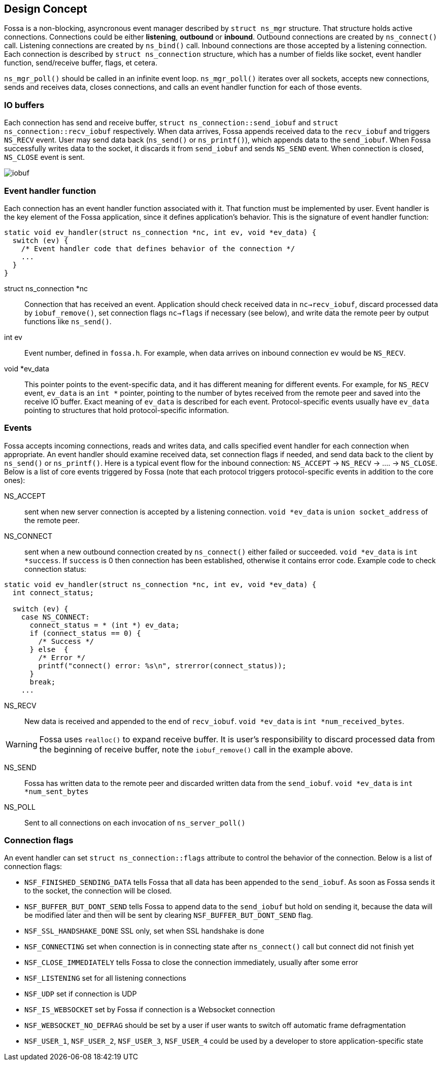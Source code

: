 
== Design Concept

Fossa is a non-blocking, asyncronous event manager described by
`struct ns_mgr` structure. That structure holds active connections.
Connections could be either *listening*, *outbound* or *inbound*.
Outbound connections are created by `ns_connect()` call.
Listening connections are created by `ns_bind()` call.
Inbound connections are those accepted by a listening connection.
Each connection is described by `struct ns_connection` structure, which has
a number of fields like socket, event handler function, send/receive buffer,
flags, et cetera.

`ns_mgr_poll()` should be called in an infinite event loop.
`ns_mgr_poll()` iterates over all sockets, accepts new connections,
sends and receives data, closes connections, and calls an event handler
function for each of those events.

=== IO buffers

Each connection has send and receive buffer, `struct ns_connection::send_iobuf`
and `struct ns_connection::recv_iobuf` respectively. When data arrives,
Fossa appends received data to the `recv_iobuf` and
triggers `NS_RECV` event. User may send data back (`ns_send()` or
`ns_printf()`), which appends data to the `send_iobuf`. When Fossa
successfully writes data to the socket, it discards it from `send_iobuf` and
sends `NS_SEND` event. When connection is closed, `NS_CLOSE` event is sent.

image::http://cesanta.com/images/fossa/iobuf.png[]

=== Event handler function

Each connection has an event handler function associated with it. That
function must be implemented by user. Event handler is the key element of
the Fossa application, since it defines application's behavior. This is the
signature of event handler function:

[source,c]
----
static void ev_handler(struct ns_connection *nc, int ev, void *ev_data) {
  switch (ev) {
    /* Event handler code that defines behavior of the connection */
    ...
  }
}
----

struct ns_connection *nc::
  Connection that has received an event. Application should check received
  data in `nc->recv_iobuf`, discard processed data by `iobuf_remove()`,
  set connection flags `nc->flags` if necessary (see below), and write
  data the remote peer by output functions like `ns_send()`.

int ev::
  Event number, defined in `fossa.h`. For example, when data arrives
  on inbound connection `ev` would be `NS_RECV`.

void *ev_data::
  This pointer points to the event-specific data, and it has different
  meaning for different events. For example, for `NS_RECV` event,
  `ev_data` is an `int *` pointer, pointing to the number of bytes received
  from the remote peer and saved into the receive IO buffer. Exact meaning
  of `ev_data` is described for each event. Protocol-specific events usually
  have `ev_data` pointing to structures that hold protocol-specific information.

=== Events

Fossa accepts incoming connections, reads and writes data, and
calls specified event handler for each connection when appropriate. An
event handler should examine received data, set connection flags if needed,
and send data back to the client by `ns_send()` or `ns_printf()`. Here is a
typical event flow for the inbound connection:
`NS_ACCEPT` -> `NS_RECV` -> .... -> `NS_CLOSE`. Below is a list
of core events triggered by Fossa (note that each protocol triggers
protocol-specific events in addition to the core ones):

NS_ACCEPT:: sent when new server connection is accepted by a
listening connection. `void *ev_data` is `union socket_address`
of the remote peer.
NS_CONNECT:: sent when a new outbound connection created by `ns_connect()`
either failed or succeeded. `void *ev_data` is `int *success`. If `success` is 0
then connection has been established, otherwise it contains error code. Example
code to check connection status:

[source,c]
----
static void ev_handler(struct ns_connection *nc, int ev, void *ev_data) {
  int connect_status;

  switch (ev) {
    case NS_CONNECT:
      connect_status = * (int *) ev_data;
      if (connect_status == 0) {
        /* Success */
      } else  {
        /* Error */
        printf("connect() error: %s\n", strerror(connect_status));
      }
      break;
    ...
----

NS_RECV:: New data is received and appended to the end of `recv_iobuf`.
`void *ev_data` is `int *num_received_bytes`.

WARNING: Fossa uses `realloc()` to expand receive buffer.
It is user's responsibility to discard processed
data from the beginning of receive buffer, note the `iobuf_remove()`
call in the example above.

NS_SEND:: Fossa has written data to the remote peer and discarded
written data from the `send_iobuf`. `void *ev_data` is `int *num_sent_bytes`

NS_POLL:: Sent to all connections on each invocation of `ns_server_poll()`

=== Connection flags

An event handler can set `struct ns_connection::flags` attribute to control
the behavior of the connection.  Below is a list of connection flags:

* `NSF_FINISHED_SENDING_DATA` tells Fossa that all data has been
  appended to the `send_iobuf`. As soon as Fossa sends it to the
  socket, the connection will be closed.
* `NSF_BUFFER_BUT_DONT_SEND` tells Fossa to append data to the
  `send_iobuf` but hold on sending it, because the data will be modified
  later and then will be sent by clearing `NSF_BUFFER_BUT_DONT_SEND` flag.
* `NSF_SSL_HANDSHAKE_DONE` SSL only, set when SSL handshake is done
* `NSF_CONNECTING` set when connection is in connecting state after
  `ns_connect()` call but connect did not finish yet
* `NSF_CLOSE_IMMEDIATELY` tells Fossa to close the connection
  immediately, usually after some error
* `NSF_LISTENING` set for all listening connections
* `NSF_UDP` set if connection is UDP
* `NSF_IS_WEBSOCKET` set by Fossa if connection is a Websocket connection
* `NSF_WEBSOCKET_NO_DEFRAG` should be set by a user if user wants to switch
  off automatic frame defragmentation
* `NSF_USER_1`, `NSF_USER_2`, `NSF_USER_3`, `NSF_USER_4` could be
  used by a developer to store application-specific state
